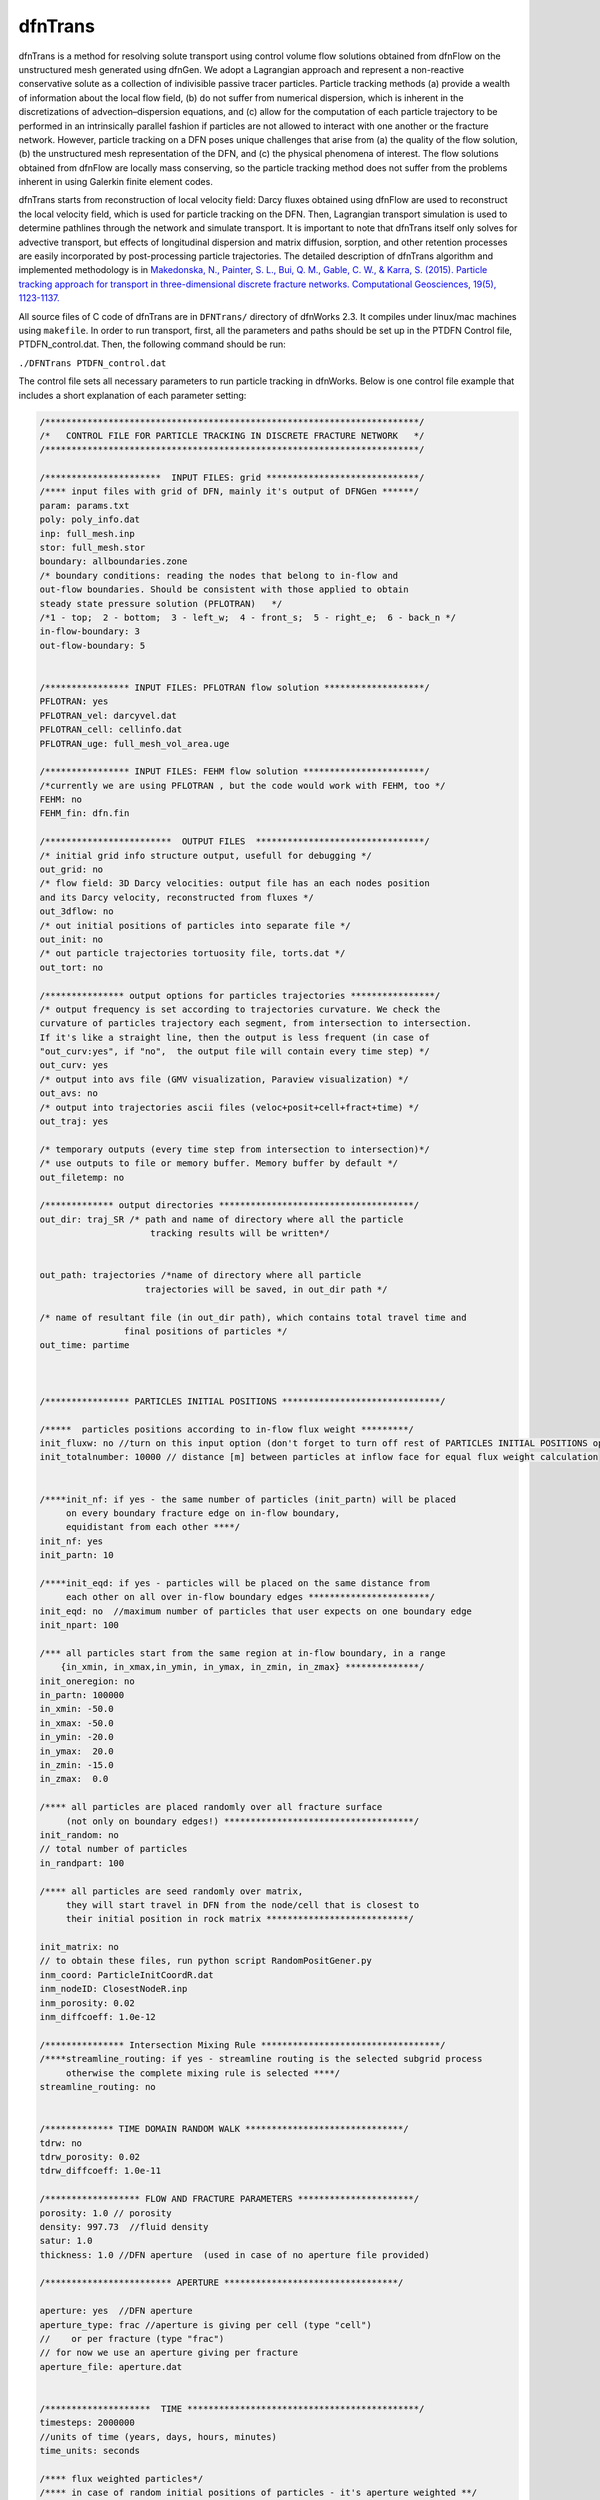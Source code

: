 .. _dftrans-chapter:

dfnTrans
============

dfnTrans is a method for resolving solute transport using control volume flow
solutions obtained from dfnFlow on the unstructured mesh generated using dfnGen.
We adopt a Lagrangian approach and represent a non-reactive conservative solute
as a collection of indivisible passive tracer particles. Particle tracking
methods (a) provide a wealth of information about the local flow field, (b) do
not suffer from numerical dispersion, which is inherent in the discretizations
of advection–dispersion equations, and (c) allow for the computation of each
particle trajectory to be performed in an intrinsically parallel fashion if
particles are not allowed to interact with one another or the fracture network.
However, particle tracking on a DFN poses unique challenges that arise from (a)
the quality of the flow solution, (b) the unstructured mesh representation of
the DFN, and (c) the physical phenomena of interest. The flow solutions obtained
from dfnFlow are locally mass conserving, so the particle tracking method does
not suffer from the problems inherent in using Galerkin finite element codes. 

dfnTrans starts from  reconstruction of local velocity field: Darcy fluxes
obtained using dfnFlow are used to reconstruct the local velocity field, which
is used for particle tracking on the DFN. Then, Lagrangian transport simulation
is used to determine pathlines through the network and simulate transport. It is
important to note that dfnTrans itself only solves for advective transport, but
effects of longitudinal dispersion and matrix diffusion, sorption, and other
retention processes are easily incorporated by post-processing particle
trajectories. The detailed description of dfnTrans algorithm and implemented
methodology is in `Makedonska, N., Painter, S. L., Bui, Q. M., Gable, C. W., &
Karra, S. (2015). Particle tracking approach for transport in three-dimensional
discrete fracture networks. Computational Geosciences, 19(5), 1123-1137.
<http://link.springer.com/article/10.1007/s10596-015-9525-4>`_


All source files of C code of dfnTrans are in ``DFNTrans/`` directory of
dfnWorks 2.3. It compiles under linux/mac machines using ``makefile``.  In order
to run transport, first, all the parameters and paths should be set up in the
PTDFN Control file, PTDFN_control.dat. Then, the following command should be
run: 

``./DFNTrans PTDFN_control.dat``

The control  file sets all necessary parameters to run particle tracking in
dfnWorks.  Below is one control file example that includes a short
explanation of each parameter setting:

.. code-block:: c

    /***********************************************************************/
    /*   CONTROL FILE FOR PARTICLE TRACKING IN DISCRETE FRACTURE NETWORK   */
    /***********************************************************************/

    /**********************  INPUT FILES: grid *****************************/
    /**** input files with grid of DFN, mainly it's output of DFNGen ******/
    param: params.txt
    poly: poly_info.dat
    inp: full_mesh.inp
    stor: full_mesh.stor
    boundary: allboundaries.zone
    /* boundary conditions: reading the nodes that belong to in-flow and 
    out-flow boundaries. Should be consistent with those applied to obtain
    steady state pressure solution (PFLOTRAN)   */
    /*1 - top;  2 - bottom;  3 - left_w;  4 - front_s;  5 - right_e;  6 - back_n */
    in-flow-boundary: 3 
    out-flow-boundary: 5


    /**************** INPUT FILES: PFLOTRAN flow solution *******************/
    PFLOTRAN: yes
    PFLOTRAN_vel: darcyvel.dat 
    PFLOTRAN_cell: cellinfo.dat
    PFLOTRAN_uge: full_mesh_vol_area.uge

    /**************** INPUT FILES: FEHM flow solution ***********************/
    /*currently we are using PFLOTRAN , but the code would work with FEHM, too */ 
    FEHM: no
    FEHM_fin: dfn.fin

    /************************  OUTPUT FILES  ********************************/
    /* initial grid info structure output, usefull for debugging */
    out_grid: no
    /* flow field: 3D Darcy velocities: output file has an each nodes position 
    and its Darcy velocity, reconstructed from fluxes */ 
    out_3dflow: no
    /* out initial positions of particles into separate file */ 
    out_init: no 
    /* out particle trajectories tortuosity file, torts.dat */
    out_tort: no

    /*************** output options for particles trajectories ****************/
    /* output frequency is set according to trajectories curvature. We check the 
    curvature of particles trajectory each segment, from intersection to intersection.
    If it's like a straight line, then the output is less frequent (in case of 
    "out_curv:yes", if "no",  the output file will contain every time step) */
    out_curv: yes 
    /* output into avs file (GMV visualization, Paraview visualization) */
    out_avs: no 
    /* output into trajectories ascii files (veloc+posit+cell+fract+time) */
    out_traj: yes

    /* temporary outputs (every time step from intersection to intersection)*/
    /* use outputs to file or memory buffer. Memory buffer by default */
    out_filetemp: no

    /************* output directories *************************************/
    out_dir: traj_SR /* path and name of directory where all the particle 
                         tracking results will be written*/


    out_path: trajectories /*name of directory where all particle
                        trajectories will be saved, in out_dir path */ 

    /* name of resultant file (in out_dir path), which contains total travel time and 
                    final positions of particles */
    out_time: partime



    /**************** PARTICLES INITIAL POSITIONS ******************************/

    /*****  particles positions according to in-flow flux weight *********/
    init_fluxw: no //turn on this input option (don't forget to turn off rest of PARTICLES INITIAL POSITIONS options)
    init_totalnumber: 10000 // distance [m] between particles at inflow face for equal flux weight calculation


    /****init_nf: if yes - the same number of particles (init_partn) will be placed 
         on every boundary fracture edge on in-flow boundary, 
         equidistant from each other ****/
    init_nf: yes 
    init_partn: 10

    /****init_eqd: if yes - particles will be placed on the same distance from
         each other on all over in-flow boundary edges ***********************/  
    init_eqd: no  //maximum number of particles that user expects on one boundary edge
    init_npart: 100

    /*** all particles start from the same region at in-flow boundary, in a range  
        {in_xmin, in_xmax,in_ymin, in_ymax, in_zmin, in_zmax} **************/
    init_oneregion: no    
    in_partn: 100000
    in_xmin: -50.0 
    in_xmax: -50.0 
    in_ymin: -20.0 
    in_ymax:  20.0 
    in_zmin: -15.0 
    in_zmax:  0.0

    /**** all particles are placed randomly over all fracture surface 
         (not only on boundary edges!) ************************************/
    init_random: no 
    // total number of particles
    in_randpart: 100    

    /**** all particles are seed randomly over matrix, 
         they will start travel in DFN from the node/cell that is closest to
         their initial position in rock matrix ***************************/
          
    init_matrix: no
    // to obtain these files, run python script RandomPositGener.py
    inm_coord: ParticleInitCoordR.dat
    inm_nodeID: ClosestNodeR.inp
    inm_porosity: 0.02
    inm_diffcoeff: 1.0e-12

    /*************** Intersection Mixing Rule **********************************/
    /****streamline_routing: if yes - streamline routing is the selected subgrid process
         otherwise the complete mixing rule is selected ****/
    streamline_routing: no 


    /************* TIME DOMAIN RANDOM WALK ******************************/
    tdrw: no 
    tdrw_porosity: 0.02
    tdrw_diffcoeff: 1.0e-11

    /****************** FLOW AND FRACTURE PARAMETERS **********************/
    porosity: 1.0 // porosity 
    density: 997.73  //fluid density 
    satur: 1.0
    thickness: 1.0 //DFN aperture  (used in case of no aperture file provided)

    /************************ APERTURE *********************************/ 

    aperture: yes  //DFN aperture
    aperture_type: frac //aperture is giving per cell (type "cell") 
    //    or per fracture (type "frac")
    // for now we use an aperture giving per fracture
    aperture_file: aperture.dat


    /********************  TIME ********************************************/
    timesteps: 2000000
    //units of time (years, days, hours, minutes) 
    time_units: seconds

    /**** flux weighted particles*/
    /**** in case of random initial positions of particles - it's aperture weighted **/
    flux_weight: yes
    /* random generator seed */
    seed: 337799

    /*********************  Control Plane/Cylinder Output ********************/
    /*** virtual Control planes will be build in the direction of flow. 
    Once particle crosses the control plane, it's position, velocity, time 
    will output to an ascii file. ****/ 
    ControlPlane: yes 

    /* the path and directory name with all particles output files */
    control_out: outcontroldir

    /* Delta Control Plane - the distance between control planes */
    delta_Control: 1

    /* ControlPlane: direction of flow: x-0; y-1; z-2 */
    flowdir: 0 


    /**************************************************************************/
    /endendend/
    END


